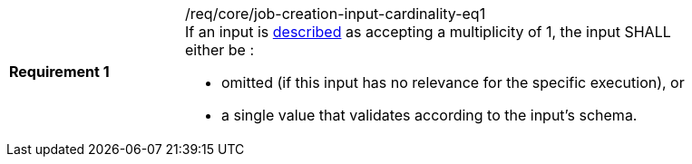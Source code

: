 [[req_core_job-creation-input-cardinality-eq1]]
[width="90%",cols="2,6a"]
|===
|*Requirement {counter:req-id}* |/req/core/job-creation-input-cardinality-eq1 +
If an input is <<sc_process_description,described>> as accepting a multiplicity of 1, the input SHALL either be :

* omitted (if this input has no relevance for the specific execution), or
* a single value that validates according to the input's schema.
|===
